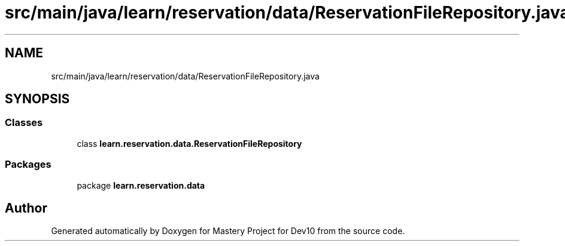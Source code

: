 .TH "src/main/java/learn/reservation/data/ReservationFileRepository.java" 3 "Mon Apr 19 2021" "Version prj_v1_file" "Mastery Project for Dev10" \" -*- nroff -*-
.ad l
.nh
.SH NAME
src/main/java/learn/reservation/data/ReservationFileRepository.java
.SH SYNOPSIS
.br
.PP
.SS "Classes"

.in +1c
.ti -1c
.RI "class \fBlearn\&.reservation\&.data\&.ReservationFileRepository\fP"
.br
.in -1c
.SS "Packages"

.in +1c
.ti -1c
.RI "package \fBlearn\&.reservation\&.data\fP"
.br
.in -1c
.SH "Author"
.PP 
Generated automatically by Doxygen for Mastery Project for Dev10 from the source code\&.
